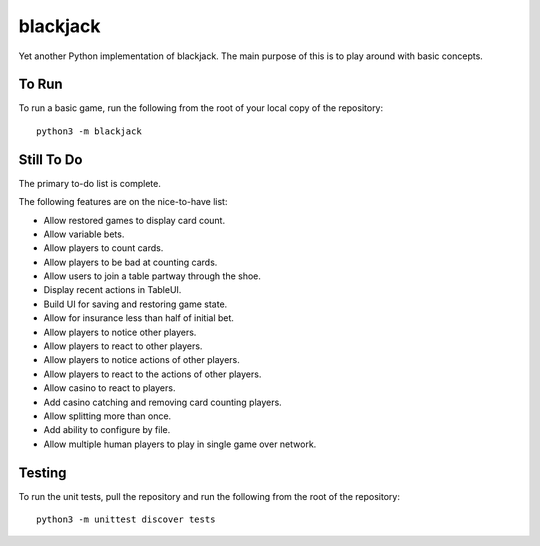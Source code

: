 =========
blackjack
=========

Yet another Python implementation of blackjack. The main purpose of 
this is to play around with basic concepts.


To Run
------
To run a basic game, run the following from the root of your local copy
of the repository::

    python3 -m blackjack


Still To Do
-----------
The primary to-do list is complete.

The following features are on the nice-to-have list:

* Allow restored games to display card count.
* Allow variable bets.
* Allow players to count cards.
* Allow players to be bad at counting cards.
* Allow users to join a table partway through the shoe.
* Display recent actions in TableUI.
* Build UI for saving and restoring game state.
* Allow for insurance less than half of initial bet.
* Allow players to notice other players.
* Allow players to react to other players.
* Allow players to notice actions of other players.
* Allow players to react to the actions of other players.
* Allow casino to react to players.
* Add casino catching and removing card counting players.
* Allow splitting more than once.
* Add ability to configure by file.
* Allow multiple human players to play in single game over network.


Testing
-------
To run the unit tests, pull the repository and run the following from 
the root of the repository::

    python3 -m unittest discover tests

